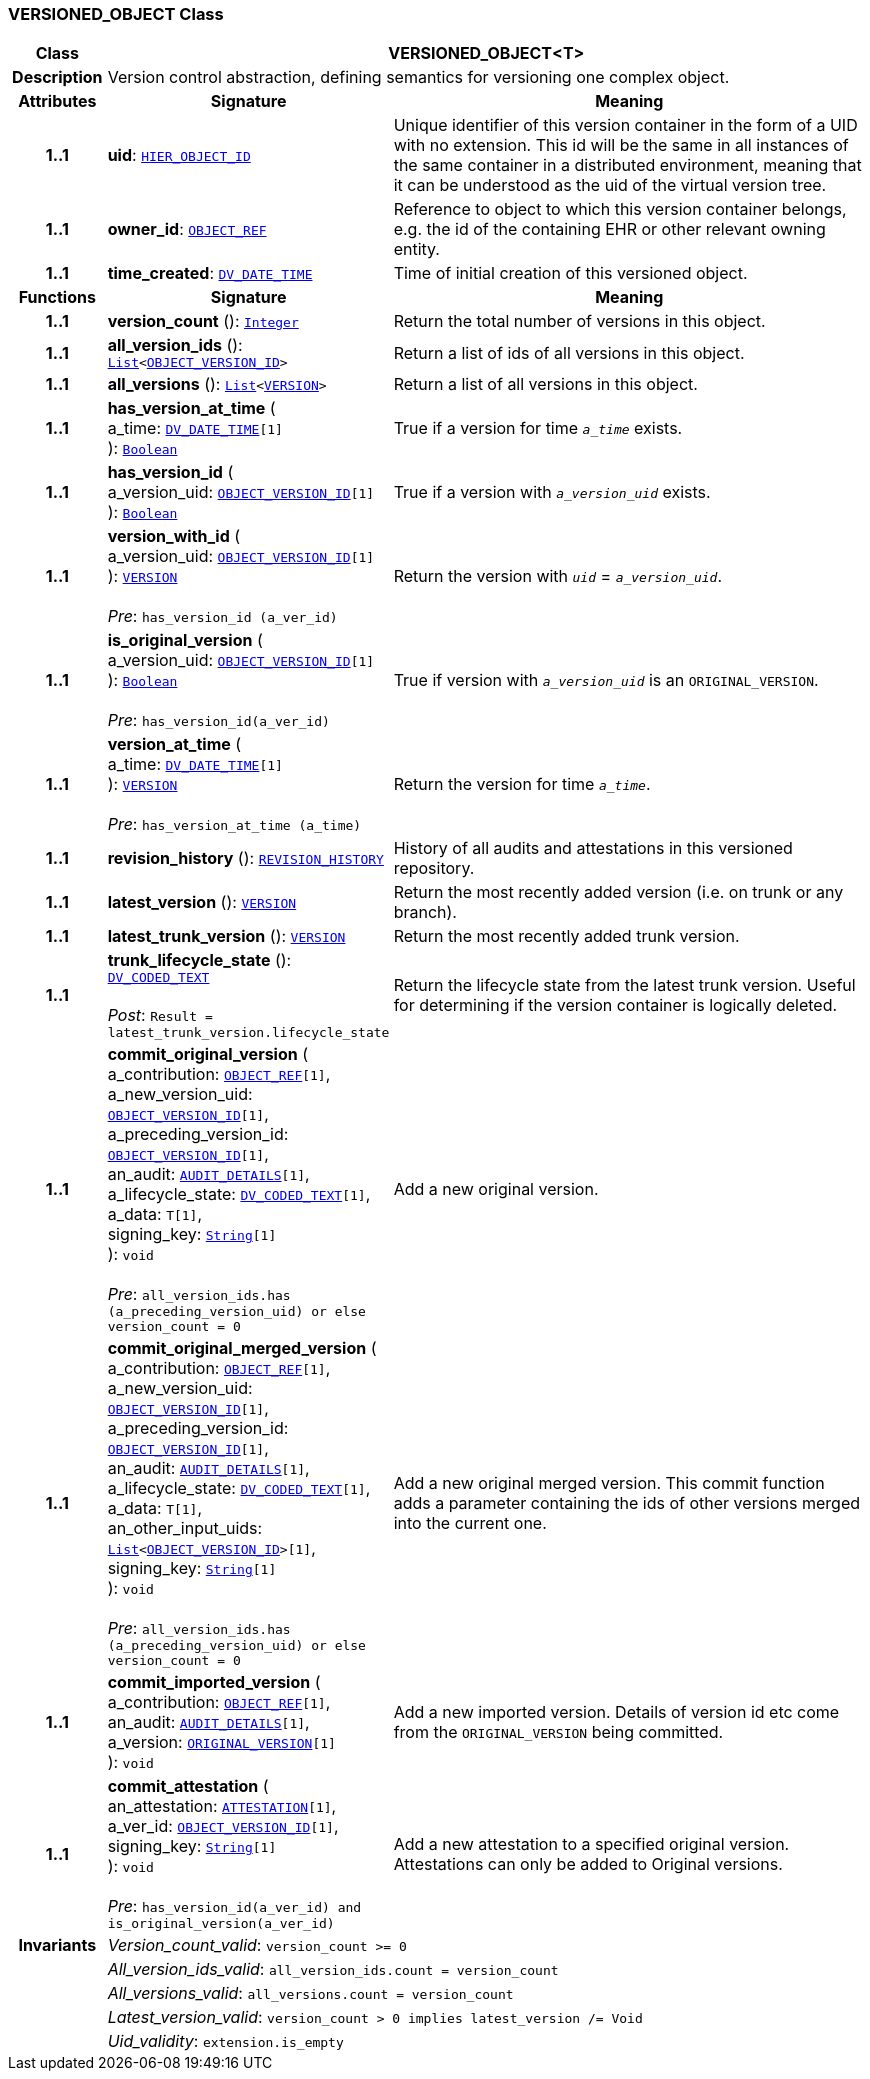 === VERSIONED_OBJECT Class

[cols="^1,3,5"]
|===
h|*Class*
2+^h|*VERSIONED_OBJECT<T>*

h|*Description*
2+a|Version control abstraction, defining semantics for versioning one complex object.

h|*Attributes*
^h|*Signature*
^h|*Meaning*

h|*1..1*
|*uid*: `link:/releases/BASE/{base_release}/base_types.html#_hier_object_id_class[HIER_OBJECT_ID^]`
a|Unique identifier of this version container in the form of a UID with no extension. This id will be the same in all instances of the same container in a distributed environment, meaning that it can be understood as the uid of the  virtual version tree.

h|*1..1*
|*owner_id*: `link:/releases/BASE/{base_release}/base_types.html#_object_ref_class[OBJECT_REF^]`
a|Reference to object to which this version container belongs, e.g. the id of the containing EHR or other relevant owning entity.

h|*1..1*
|*time_created*: `link:/releases/RM/{rm_release}/data_types.html#_dv_date_time_class[DV_DATE_TIME^]`
a|Time of initial creation of this versioned object.
h|*Functions*
^h|*Signature*
^h|*Meaning*

h|*1..1*
|*version_count* (): `link:/releases/BASE/{base_release}/foundation_types.html#_integer_class[Integer^]`
a|Return the total number of versions in this object.

h|*1..1*
|*all_version_ids* (): `link:/releases/BASE/{base_release}/foundation_types.html#_list_class[List^]<link:/releases/BASE/{base_release}/base_types.html#_object_version_id_class[OBJECT_VERSION_ID^]>`
a|Return a list of ids of all versions in this object.

h|*1..1*
|*all_versions* (): `link:/releases/BASE/{base_release}/foundation_types.html#_list_class[List^]<<<_version_class,VERSION>>>`
a|Return a list of all versions in this object.

h|*1..1*
|*has_version_at_time* ( +
a_time: `link:/releases/RM/{rm_release}/data_types.html#_dv_date_time_class[DV_DATE_TIME^][1]` +
): `link:/releases/BASE/{base_release}/foundation_types.html#_boolean_class[Boolean^]`
a|True if a version for time  `_a_time_` exists.

h|*1..1*
|*has_version_id* ( +
a_version_uid: `link:/releases/BASE/{base_release}/base_types.html#_object_version_id_class[OBJECT_VERSION_ID^][1]` +
): `link:/releases/BASE/{base_release}/foundation_types.html#_boolean_class[Boolean^]`
a|True if a version with `_a_version_uid_` exists.

h|*1..1*
|*version_with_id* ( +
a_version_uid: `link:/releases/BASE/{base_release}/base_types.html#_object_version_id_class[OBJECT_VERSION_ID^][1]` +
): `<<_version_class,VERSION>>` +
 +
__Pre__: `has_version_id (a_ver_id)`
a|Return the version with `_uid_` =  `_a_version_uid_`.

h|*1..1*
|*is_original_version* ( +
a_version_uid: `link:/releases/BASE/{base_release}/base_types.html#_object_version_id_class[OBJECT_VERSION_ID^][1]` +
): `link:/releases/BASE/{base_release}/foundation_types.html#_boolean_class[Boolean^]` +
 +
__Pre__: `has_version_id(a_ver_id)`
a|True if version with `_a_version_uid_` is an `ORIGINAL_VERSION`.

h|*1..1*
|*version_at_time* ( +
a_time: `link:/releases/RM/{rm_release}/data_types.html#_dv_date_time_class[DV_DATE_TIME^][1]` +
): `<<_version_class,VERSION>>` +
 +
__Pre__: `has_version_at_time (a_time)`
a|Return the version for time  `_a_time_`.

h|*1..1*
|*revision_history* (): `<<_revision_history_class,REVISION_HISTORY>>`
a|History of all audits and attestations in this versioned repository.

h|*1..1*
|*latest_version* (): `<<_version_class,VERSION>>`
a|Return the most recently added version (i.e. on trunk or any branch).

h|*1..1*
|*latest_trunk_version* (): `<<_version_class,VERSION>>`
a|Return the most recently added trunk version.

h|*1..1*
|*trunk_lifecycle_state* (): `link:/releases/RM/{rm_release}/data_types.html#_dv_coded_text_class[DV_CODED_TEXT^]` +
 +
__Post__: `Result = latest_trunk_version.lifecycle_state`
a|Return the lifecycle state from the latest trunk version. Useful for determining if the version container is logically deleted.

h|*1..1*
|*commit_original_version* ( +
a_contribution: `link:/releases/BASE/{base_release}/base_types.html#_object_ref_class[OBJECT_REF^][1]`, +
a_new_version_uid: `link:/releases/BASE/{base_release}/base_types.html#_object_version_id_class[OBJECT_VERSION_ID^][1]`, +
a_preceding_version_id: `link:/releases/BASE/{base_release}/base_types.html#_object_version_id_class[OBJECT_VERSION_ID^][1]`, +
an_audit: `<<_audit_details_class,AUDIT_DETAILS>>[1]`, +
a_lifecycle_state: `link:/releases/RM/{rm_release}/data_types.html#_dv_coded_text_class[DV_CODED_TEXT^][1]`, +
a_data: `T[1]`, +
signing_key: `link:/releases/BASE/{base_release}/foundation_types.html#_string_class[String^][1]` +
): `void` +
 +
__Pre__: `all_version_ids.has (a_preceding_version_uid) or else version_count = 0`
a|Add a new original version.

h|*1..1*
|*commit_original_merged_version* ( +
a_contribution: `link:/releases/BASE/{base_release}/base_types.html#_object_ref_class[OBJECT_REF^][1]`, +
a_new_version_uid: `link:/releases/BASE/{base_release}/base_types.html#_object_version_id_class[OBJECT_VERSION_ID^][1]`, +
a_preceding_version_id: `link:/releases/BASE/{base_release}/base_types.html#_object_version_id_class[OBJECT_VERSION_ID^][1]`, +
an_audit: `<<_audit_details_class,AUDIT_DETAILS>>[1]`, +
a_lifecycle_state: `link:/releases/RM/{rm_release}/data_types.html#_dv_coded_text_class[DV_CODED_TEXT^][1]`, +
a_data: `T[1]`, +
an_other_input_uids: `link:/releases/BASE/{base_release}/foundation_types.html#_list_class[List^]<link:/releases/BASE/{base_release}/base_types.html#_object_version_id_class[OBJECT_VERSION_ID^]>[1]`, +
signing_key: `link:/releases/BASE/{base_release}/foundation_types.html#_string_class[String^][1]` +
): `void` +
 +
__Pre__: `all_version_ids.has (a_preceding_version_uid) or else version_count = 0`
a|Add a new original merged version. This commit function adds a parameter containing the ids of other versions merged into the current one.

h|*1..1*
|*commit_imported_version* ( +
a_contribution: `link:/releases/BASE/{base_release}/base_types.html#_object_ref_class[OBJECT_REF^][1]`, +
an_audit: `<<_audit_details_class,AUDIT_DETAILS>>[1]`, +
a_version: `<<_original_version_class,ORIGINAL_VERSION>>[1]` +
): `void`
a|Add a new imported version. Details of version id etc come from the `ORIGINAL_VERSION` being committed.

h|*1..1*
|*commit_attestation* ( +
an_attestation: `<<_attestation_class,ATTESTATION>>[1]`, +
a_ver_id: `link:/releases/BASE/{base_release}/base_types.html#_object_version_id_class[OBJECT_VERSION_ID^][1]`, +
signing_key: `link:/releases/BASE/{base_release}/foundation_types.html#_string_class[String^][1]` +
): `void` +
 +
__Pre__: `has_version_id(a_ver_id)
and is_original_version(a_ver_id)`
a|Add a new attestation to a specified original version. Attestations can only be added to Original versions.

h|*Invariants*
2+a|__Version_count_valid__: `version_count >= 0`

h|
2+a|__All_version_ids_valid__: `all_version_ids.count = version_count`

h|
2+a|__All_versions_valid__: `all_versions.count = version_count`

h|
2+a|__Latest_version_valid__: `version_count > 0 implies latest_version /= Void`

h|
2+a|__Uid_validity__: `extension.is_empty`
|===

